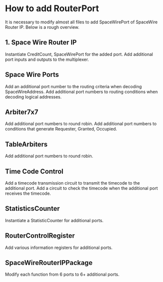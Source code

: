 * How to add RouterPort

It is necessary to modify almost all files to add SpaceWirePort of SpaceWire Router IP.
Below is a rough overview.

** 1. Space Wire Router IP
Instantiate CreditCount, SpaceWirePort for the added port.
Add additional port inputs and outputs to the multiplexer.

** Space Wire Ports
Add an additional port number to the routing criteria when decoding SpaceWireAddress.
Add additional port numbers to routing conditions when decoding logical addresses.

** Arbiter7x7
Add additional port numbers to round robin.
Add additional port numbers to conditions that generate Requester, Granted, Occupied.

** TableArbiters
Add additional port numbers to round robin.

**  Time Code Control
Add a timecode transmission circuit to transmit the timecode to the additional port.
Add a circuit to check the timecode when the additional port receives the timecode.

** StatisticsCounter
Instantiate a StatisticCounter for additional ports.

** RouterControlRegister
Add various information registers for additional ports.

**  SpaceWireRouterIPPackage
Modify each function from 6 ports to 6+ additional ports.
